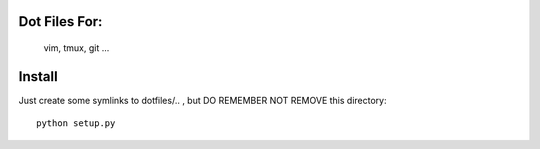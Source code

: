 Dot Files For:
--------------

    vim, tmux, git ...

Install
-------

Just create some symlinks to dotfiles/.. , but DO REMEMBER NOT REMOVE this directory::

    python setup.py
